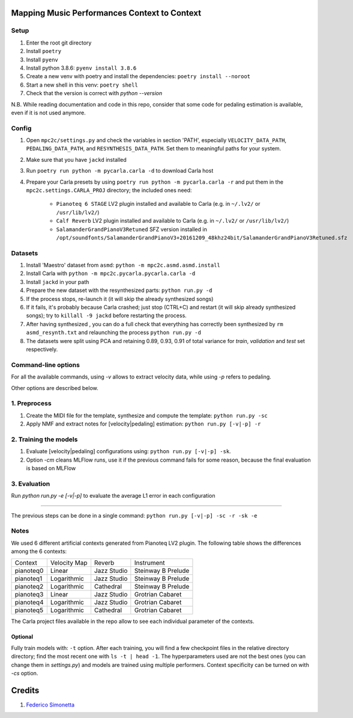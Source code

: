 =============================================
Mapping Music Performances Context to Context
=============================================

Setup
-----

#. Enter the root git directory
#. Install ``poetry``
#. Install ``pyenv``
#. Install python 3.8.6: ``pyenv install 3.8.6``
#. Create a new venv with poetry and install the dependencies: ``poetry install --noroot``
#. Start a new shell in this venv: ``poetry shell``
#. Check that the version is correct with `python --version`

N.B. While reading documentation and code in this repo, consider that some code
for pedaling estimation is available, even if it is not used anymore.

Config
------

#. Open ``mpc2c/settings.py`` and check the variables in section 'PATH',
   especially ``VELOCITY_DATA_PATH``, ``PEDALING_DATA_PATH``, and
   ``RESYNTHESIS_DATA_PATH``. Set them to meaningful paths for your system.
#. Make sure that you have ``jackd`` installed
#. Run ``poetry run python -m pycarla.carla -d`` to download Carla host
#. Prepare your Carla presets by using ``poetry run python -m pycarla.carla
   -r`` and put them in the ``mpc2c.settings.CARLA_PROJ`` directory; the
   included ones need:

    * ``Pianoteq 6 STAGE`` LV2 plugin installed and available to Carla (e.g. in ``~/.lv2/`` or ``/usr/lib/lv2/``)
    * ``Calf Reverb`` LV2 plugin installed and available to Carla (e.g. in ``~/.lv2/`` or ``/usr/lib/lv2/``)
    * ``SalamanderGrandPianoV3Retuned`` SFZ version installed in
      ``/opt/soundfonts/SalamanderGrandPianoV3+20161209_48khz24bit/SalamanderGrandPianoV3Retuned.sfz``


Datasets
--------

#. Install 'Maestro' dataset from ``asmd``: ``python -m mpc2c.asmd.asmd.install``
#. Install Carla with ``python -m mpc2c.pycarla.pycarla.carla -d``
#. Install ``jackd`` in your path
#. Prepare the new dataset with the resynthesized parts: ``python run.py -d``
#. If the process stops, re-launch it (it will skip the already synthesized songs)
#. If it fails, it's probably because Carla crashed; just stop
   (CTRL+C) and restart (it will skip already synthesized songs); try to
   ``killall -9 jackd`` before restarting the process.
#. After having synthesized , you can do a full check that everything has
   correctly been synthesized by ``rm asmd_resynth.txt`` and relaunching the
   process ``python run.py -d``
#. The datasets were split using PCA and retaining 0.89, 0.93, 0.91 of total
   variance for `train`, `validation` and `test` set respectively.

Command-line options
--------------------

For all the available commands, using `-v` allows to extract velocity data,
while using `-p` refers to pedaling.

Other options are described below.

1. Preprocess
-------------

#. Create the MIDI file for the template, synthesize and 
   compute the template: ``python run.py -sc``
#. Apply NMF and extract notes for [velocity|pedaling] estimation: ``python run.py [-v|-p] -r``

2. Training the models
----------------------

#. Evaluate [velocity|pedaling] configurations using: ``python run.py [-v|-p] -sk``.
#. Option `-cm` cleans MLFlow runs, use it if the previous command fails for
   some reason, because the final evaluation is based on MLFlow
  
3. Evaluation
-------------

Run `python run.py -e [-v|-p]` to evaluate the average L1 error in each configuration

----

The previous steps can be done in a single command: ``python run.py [-v|-p] -sc -r -sk -e``

Notes
-----

We used 6 different artificial contexts generated from Pianoteq LV2 plugin.
The following table shows the differences among the 6 contexts:

+-----------+--------------+---------------+---------------------+
|  Context  | Velocity Map |    Reverb     |     Instrument      |
+-----------+--------------+---------------+---------------------+
| pianoteq0 |    Linear    |  Jazz Studio  |  Steinway B Prelude |
+-----------+--------------+---------------+---------------------+
| pianoteq1 | Logarithmic  |  Jazz Studio  |  Steinway B Prelude |
+-----------+--------------+---------------+---------------------+
| pianoteq2 | Logarithmic  |   Cathedral   |  Steinway B Prelude |
+-----------+--------------+---------------+---------------------+
| pianoteq3 |    Linear    |  Jazz Studio  |  Grotrian Cabaret   |
+-----------+--------------+---------------+---------------------+
| pianoteq4 | Logarithmic  |  Jazz Studio  |  Grotrian Cabaret   |
+-----------+--------------+---------------+---------------------+
| pianoteq5 | Logarithmic  |   Cathedral   |  Grotrian Cabaret   |
+-----------+--------------+---------------+---------------------+

The Carla project files available in the repo allow to see each individual
parameter of the contexts.

Optional
~~~~~~~~~~

Fully train models with: ``-t`` option. After each training, you will find a
few checkpoint files in the relative directory directory; find the most recent
one with ``ls -t | head -1``. The hyperparameters used are not the best ones
(you can change them in `settings.py`) and models are trained using multiple
performers. Context specificity can be turned on with `-cs` option.


=======
Credits
=======

#. `Federico Simonetta <https://federicosimonetta.eu.org>`_
